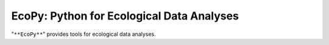 EcoPy: Python for Ecological Data Analyses
==========================

"``**EcoPy**``" provides tools for ecological data analyses. 